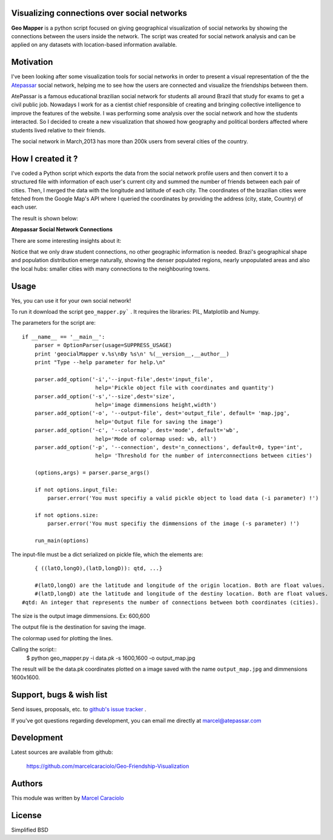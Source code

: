 =================
Visualizing connections over social networks
=================

**Geo Mapper** is a python script focused on giving geographical visualization of social networks by showing the connections between the users inside the network. The script was created for social network analysis and can be applied on any datasets with location-based information available.

=================
Motivation
=================

I've been looking after some visualization tools for social networks in order to present a visual representation of the the `Atepassar <http://atepassar.com>`_ social network, helping me to see how the users are connected and visualize the friendships between them.  

AtePassar is a famous educational brazilian social network for students all around Brazil that study for exams to get a civil public job. Nowadays I work for as a cientist chief responsible of creating and bringing collective intelligence to improve the features of the website. I was performing some analysis over the social network and how the students interacted. So I decided to create a new visualization that showed how geography and political borders affected where students lived relative to their friends.

The social network in March,2013 has more than 200k users from several cities of the country.

=================
How I created it ?
=================

I've coded a Python script which exports the data from the social network profile users and then convert it to a structured file with information of each user's current city and summed the number of friends between each pair of cities. Then, I merged the data with the longitude and latitude of each city. The coordinates of the brazilian cities were fetched from the Google Map's API where I queried the coordinates by providing the address (city, state, Country) of each user.

The result is shown below:

**Atepassar Social Network Connections**

.. image:: https://dl.dropbox.com/u/1977573/map2.jpg
   :width: 6in


There are some interesting insights about it: 

Notice that we only draw student connections, no other geographic information is needed. Brazi's geographical shape and population distribution emerge naturally, showing the denser populated regions, nearly unpopulated areas and also the local hubs: smaller cities with many connections to the neighbouring towns.


=======
 Usage
=======

Yes, you can use it for your own social network!

To run it download the script ``geo_mapper.py``` . It requires the libraries: PIL, Matplotlib and Numpy.

The parameters for the script are::

	if __name__ == '__main__':
	    parser = OptionParser(usage=SUPPRESS_USAGE)
	    print 'geocialMapper v.%s\nBy %s\n' %(__version__,__author__)
	    print "Type --help parameter for help.\n"
    
	    parser.add_option('-i','--input-file',dest='input_file',
	                       help='Pickle object file with coordinates and quantity')
	    parser.add_option('-s','--size',dest='size',
	                       help='image dimmensions height,width')                   
	    parser.add_option('-o', '--output-file', dest='output_file', default= 'map.jpg',
	                       help='Output file for saving the image')
	    parser.add_option('-c', '--colormap', dest='mode', default='wb',
	                       help='Mode of colormap used: wb, all')
	    parser.add_option('-p', '--connection', dest='n_connections', default=0, type='int',
	                       help= 'Threshold for the number of interconnections between cities')
    
	    (options,args) = parser.parse_args()
    
	    if not options.input_file:
	        parser.error('You must specifiy a valid pickle object to load data (-i parameter) !')
    
	    if not options.size:
	        parser.error('You must specifiy the dimmensions of the image (-s parameter) !')
        
	    run_main(options)


The input-file must be a dict serialized on pickle file, which the elements are::

	{ ((latO,longO),(latD,longD)): qtd, ...}

	#(latO,longO) are the latitude and longitude of the origin location. Both are float values. 
	#(latD,longD) ate the latitude and longitude of the destiny location. Both are float values.
    #qtd: An integer that represents the number of connections between both coordinates (cities).

The size is the output image dimmensions. Ex: 600,600  

The output file is the destination for saving the image.

The colormap used for plotting the lines. 

Calling the script::
    $ python geo_mapper.py -i  data.pk  -s 1600,1600  -o  output_map.jpg


The result will be the data.pk coordinates plotted on a image saved with the name ``output_map.jpg`` and
dimmensions 1600x1600.


===========================
 Support, bugs & wish list
===========================
Send issues, proposals, etc. to `github's issue tracker <https://github.com/marcelcaraciolo/Geo-Friendship-Visualization/issues>`_ .

If you've got questions regarding development, you can email me
directly at marcel@atepassar.com


=============
 Development
=============
Latest sources are available from github:

    https://github.com/marcelcaraciolo/Geo-Friendship-Visualization


=========
 Authors
=========
This module was written by `Marcel Caraciolo <http://aimotion.blogspot.com>`_


=========
 License
=========
Simplified BSD